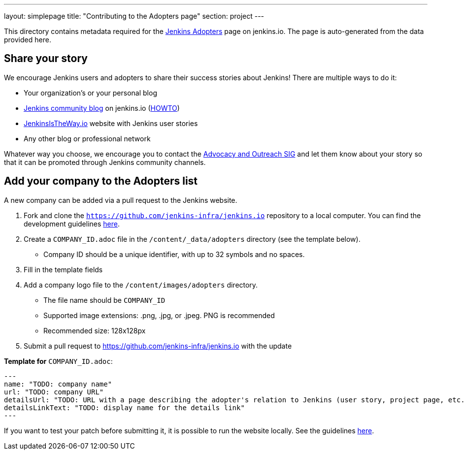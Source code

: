 ---
layout: simplepage
title: "Contributing to the Adopters page"
section: project
---

This directory contains metadata required for the link:https://www.jenkins.io/project/adopters[Jenkins Adopters] page on jenkins.io.
The page is auto-generated from the data provided here.

[[share-your-story]]
== Share your story

We encourage Jenkins users and adopters to share their success stories about Jenkins!
There are multiple ways to do it:

* Your organization's or your personal blog
* link:/blog[Jenkins community blog] on jenkins.io
  (link:https://github.com/jenkins-infra/jenkins.io/blob/master/CONTRIBUTING.adoc#adding-a-blog-post[HOWTO])
* link:https://jenkinsistheway.io/[JenkinsIsTheWay.io] website with Jenkins user stories
* Any other blog or professional network

Whatever way you choose, we encourage you to contact the link:/sigs/advocacy-and-outreach/[Advocacy and Outreach SIG] and
let them know about your story so that it can be promoted through Jenkins community channels.

[[add-your-organization]]
== Add your company to the Adopters list

A new company can be added via a pull request to the Jenkins website.

1. Fork and clone the `https://github.com/jenkins-infra/jenkins.io` repository to a local computer.
  You can find the development guidelines link:https://github.com/jenkins-infra/jenkins.io/blob/master/CONTRIBUTING.adoc[here].
2. Create a `COMPANY_ID.adoc` file in the `/content/_data/adopters` directory (see the template below).
** Company ID should be a unique identifier, with up to 32 symbols and no spaces.
3. Fill in the template fields
4. Add a company logo file to the `/content/images/adopters` directory.
** The file name should be `COMPANY_ID`
** Supported image extensions: .png, .jpg, or .jpeg. PNG is recommended
** Recommended size: 128x128px
5. Submit a pull request to https://github.com/jenkins-infra/jenkins.io with the update

**Template for** `COMPANY_ID.adoc`:

```
---
name: "TODO: company name"
url: "TODO: company URL"
detailsUrl: "TODO: URL with a page describing the adopter's relation to Jenkins (user story, project page, etc.)"
detailsLinkText: "TODO: display name for the details link"
---
```



If you want to test your patch before submitting it, it is possible to run the website locally.
See the guidelines link:https://github.com/jenkins-infra/jenkins.io/blob/master/CONTRIBUTING.adoc#building[here].
